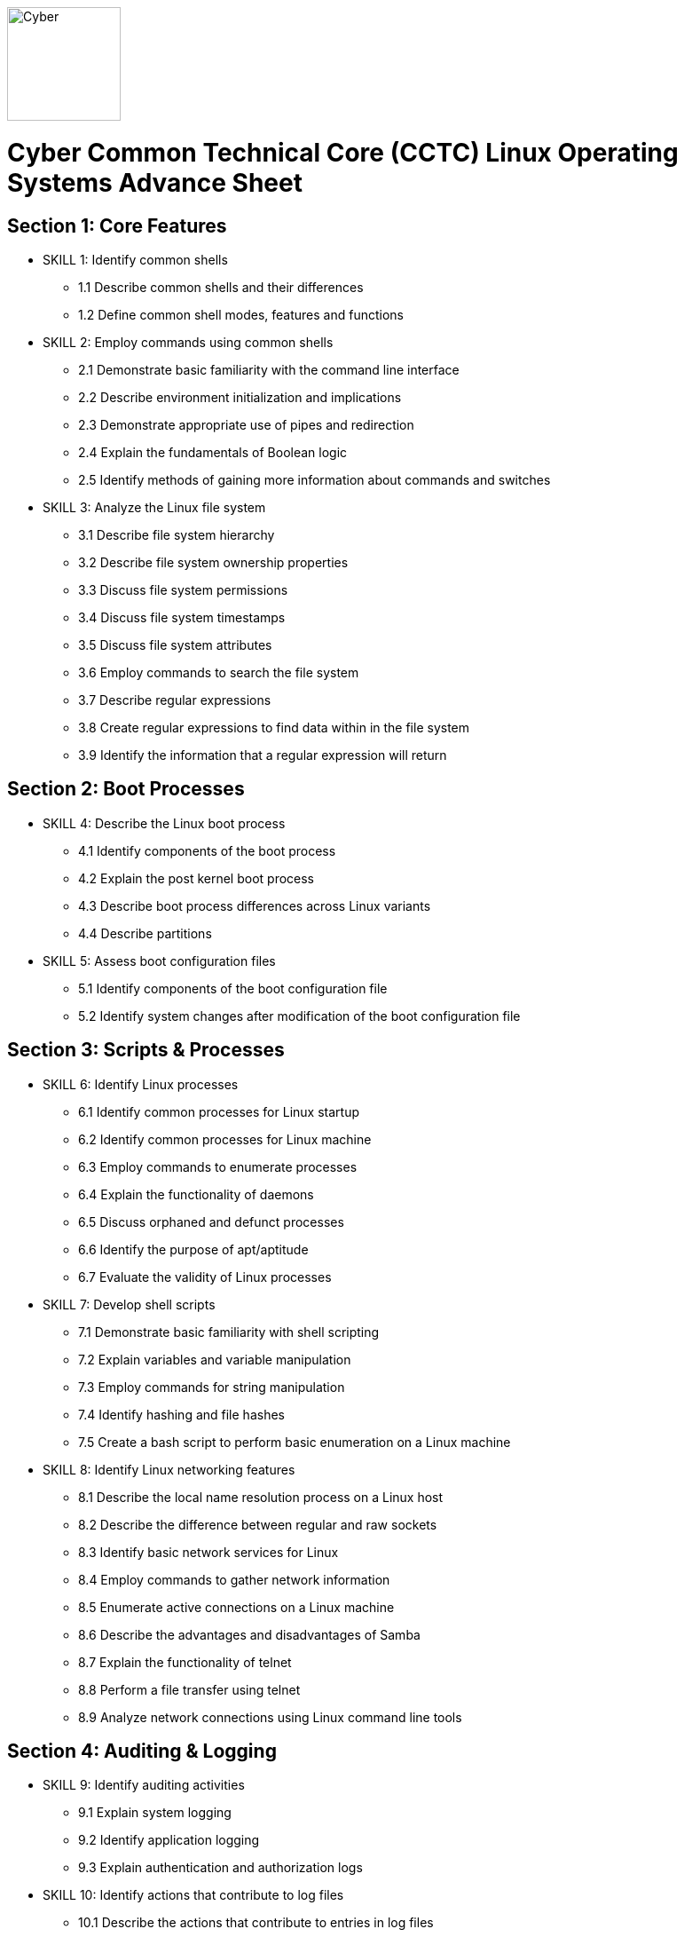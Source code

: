 :doctype: book
:stylesheet: ../cctc.css
image::https://git.cybbh.space/global-objects/resources/raw/master/images/cyber-branch-insignia-official.png[Cyber,width=128,float="right"]

= Cyber Common Technical Core (CCTC) Linux Operating Systems Advance Sheet

== Section 1: Core Features
* SKILL 1: Identify common shells
** 1.1 Describe common shells and their differences
** 1.2 Define common shell modes, features and functions
* SKILL 2: Employ commands using common shells
** 2.1 Demonstrate basic familiarity with the command line interface
** 2.2 Describe environment initialization and implications
** 2.3 Demonstrate appropriate use of pipes and redirection
** 2.4 Explain the fundamentals of Boolean logic
** 2.5 Identify methods of gaining more information about commands and switches
* SKILL 3: Analyze the Linux file system
** 3.1 Describe file system hierarchy
** 3.2 Describe file system ownership properties
** 3.3 Discuss file system permissions
** 3.4 Discuss file system timestamps
** 3.5 Discuss file system attributes
** 3.6 Employ commands to search the file system
** 3.7 Describe regular expressions
** 3.8 Create regular expressions to find data within in the file system
** 3.9 Identify the information that a regular expression will return 

== Section 2: Boot Processes
* SKILL 4: Describe the Linux boot process
** 4.1 Identify components of the boot process
** 4.2 Explain the post kernel boot process
** 4.3 Describe boot process differences across Linux variants
** 4.4 Describe partitions
* SKILL 5: Assess boot configuration files
** 5.1 Identify components of the boot configuration file
** 5.2 Identify system changes after modification of the boot configuration file

== Section 3: Scripts & Processes
* SKILL 6: Identify Linux processes
** 6.1 Identify common processes for Linux startup
** 6.2 Identify common processes for Linux machine
** 6.3 Employ commands to enumerate processes
** 6.4 Explain the functionality of daemons
** 6.5 Discuss orphaned and defunct processes
** 6.6 Identify the purpose of apt/aptitude
** 6.7 Evaluate the validity of Linux processes
* SKILL 7: Develop shell scripts
** 7.1 Demonstrate basic familiarity with shell scripting
** 7.2 Explain variables and variable manipulation
** 7.3 Employ commands for string manipulation
** 7.4 Identify hashing and file hashes
** 7.5 Create a bash script to perform basic enumeration on a Linux machine
* SKILL 8: Identify Linux networking features
** 8.1 Describe the local name resolution process on a Linux host
** 8.2 Describe the difference between regular and raw sockets
** 8.3 Identify basic network services for Linux
** 8.4 Employ commands to gather network information
** 8.5 Enumerate active connections on a Linux machine
** 8.6 Describe the advantages and disadvantages of Samba
** 8.7 Explain the functionality of telnet
** 8.8 Perform a file transfer using telnet
** 8.9 Analyze network connections using Linux command line tools

== Section 4: Auditing & Logging
* SKILL 9: Identify auditing activities
** 9.1 Explain system logging
** 9.2 Identify application logging
** 9.3 Explain authentication and authorization logs
* SKILL 10: Identify actions that contribute to log files
** 10.1 Describe the actions that contribute to entries in log files
** 10.2 Analyze log files for anomalous activity

== Section 5: Linux Exploitation
* SKILL 11: Discuss the reasons to establish permanent presence
** 11.1 Define permanent presence
** 11.2 Describe the clean-up process associated with your activity
** 11.3 Identify indicators and symptoms of compromise
** 11.4 Develop a methodology for the enumeration of a compromised system
* SKILL 12: Analyze different types of rootkits and backdoors
** 12.1 Discuss and define the main types of backdoors
** 12.2 Discuss and define the main types of rootkits
** 12.3 Identify different backdoor persistence techniques
** 12.4 Describe backdoor communication methods
** 12.5 Describe methods to detect and mitigate rootkits
** 12.6 Demonstrate how rootkits can be used to provide false information to a user
* SKILL 13: Explore Linux Exploitation tools
** 13.1 Discuss shell code
** 13.2 Identify remote shell code execution
** 13.3 Define credentials
** 13.4 Perform credential cracking
** 13.5 Identify purposes for Metasploit
** 13.6 Define rainbow tables
** 13.7 Identify the purposes for custom malware
** 13.8 Identify zero configuration networking